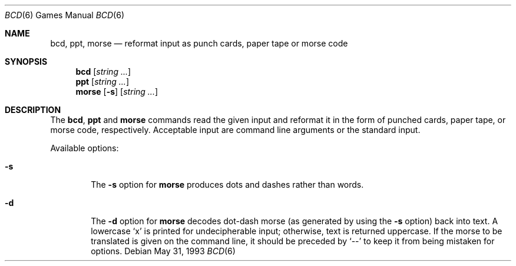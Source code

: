 .\"	$OpenBSD: bcd.6,v 1.6 1998/12/13 07:56:06 pjanzen Exp $
.\"
.\" Copyright (c) 1988, 1991, 1993
.\"	The Regents of the University of California.  All rights reserved.
.\"
.\" Redistribution and use in source and binary forms, with or without
.\" modification, are permitted provided that the following conditions
.\" are met:
.\" 1. Redistributions of source code must retain the above copyright
.\"    notice, this list of conditions and the following disclaimer.
.\" 2. Redistributions in binary form must reproduce the above copyright
.\"    notice, this list of conditions and the following disclaimer in the
.\"    documentation and/or other materials provided with the distribution.
.\" 3. All advertising materials mentioning features or use of this software
.\"    must display the following acknowledgement:
.\"	This product includes software developed by the University of
.\"	California, Berkeley and its contributors.
.\" 4. Neither the name of the University nor the names of its contributors
.\"    may be used to endorse or promote products derived from this software
.\"    without specific prior written permission.
.\"
.\" THIS SOFTWARE IS PROVIDED BY THE REGENTS AND CONTRIBUTORS ``AS IS'' AND
.\" ANY EXPRESS OR IMPLIED WARRANTIES, INCLUDING, BUT NOT LIMITED TO, THE
.\" IMPLIED WARRANTIES OF MERCHANTABILITY AND FITNESS FOR A PARTICULAR PURPOSE
.\" ARE DISCLAIMED.  IN NO EVENT SHALL THE REGENTS OR CONTRIBUTORS BE LIABLE
.\" FOR ANY DIRECT, INDIRECT, INCIDENTAL, SPECIAL, EXEMPLARY, OR CONSEQUENTIAL
.\" DAMAGES (INCLUDING, BUT NOT LIMITED TO, PROCUREMENT OF SUBSTITUTE GOODS
.\" OR SERVICES; LOSS OF USE, DATA, OR PROFITS; OR BUSINESS INTERRUPTION)
.\" HOWEVER CAUSED AND ON ANY THEORY OF LIABILITY, WHETHER IN CONTRACT, STRICT
.\" LIABILITY, OR TORT (INCLUDING NEGLIGENCE OR OTHERWISE) ARISING IN ANY WAY
.\" OUT OF THE USE OF THIS SOFTWARE, EVEN IF ADVISED OF THE POSSIBILITY OF
.\" SUCH DAMAGE.
.\"
.\"	@(#)bcd.6	8.1 (Berkeley) 5/31/93
.\"
.Dd May 31, 1993
.Dt "BCD" 6
.Os
.Sh NAME
.Nm bcd ,
.Nm ppt ,
.Nm morse
.Nd "reformat input as punch cards, paper tape or morse code"
.Sh SYNOPSIS
.Nm bcd
.Op Ar string ...
.Nm ppt
.Op Ar string ...
.Nm morse
.Op Fl s
.Op Ar string ...
.Sh DESCRIPTION
The
.Nm bcd ,
.Nm ppt
and
.Nm morse
commands read the given input and reformat it in the form of
punched cards, paper tape, or morse code, respectively.
Acceptable input are command line arguments or the standard input.
.Pp
Available options:
.Bl -tag -width flag
.It Fl s
The
.Fl s
option for
.Nm morse
produces dots and dashes rather than words.
.It Fl d
The
.Fl d
option for
.Nm morse
decodes dot-dash morse (as generated by using the
.Fl s
option) back into text.  A lowercase
.Sq x
is printed for undecipherable input; otherwise, text is returned uppercase.
If the morse to be translated is given on the command line, it should be
preceded by
.Sq --
to keep it from being mistaken for options.
.El
